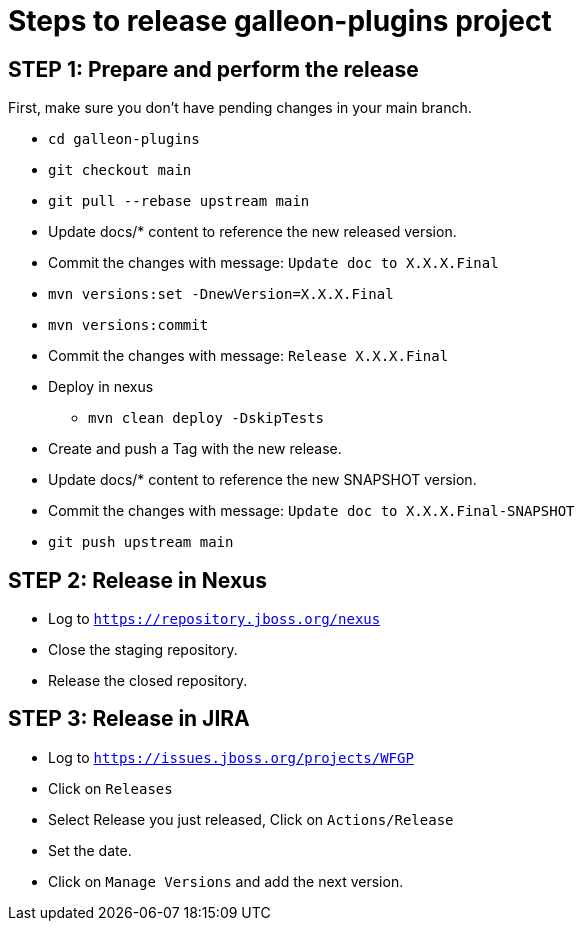 = Steps to release galleon-plugins project

== STEP 1: Prepare and perform the release

First, make sure you don't have pending changes in your main branch.

* `cd galleon-plugins`
* `git checkout main`
* `git pull --rebase upstream main`
* Update docs/* content to reference the new released version. 
* Commit the changes with message: `Update doc to X.X.X.Final`
* `mvn versions:set -DnewVersion=X.X.X.Final`
* `mvn versions:commit`
* Commit the changes with message: `Release X.X.X.Final`
* Deploy in nexus
** `mvn clean deploy -DskipTests`
* Create and push a Tag with the new release.
* Update docs/* content to reference the new SNAPSHOT version. 
* Commit the changes with message: `Update doc to X.X.X.Final-SNAPSHOT`
* `git push upstream main`

== STEP 2: Release in Nexus

* Log to `https://repository.jboss.org/nexus`
* Close the staging repository.
* Release the closed repository.

== STEP 3: Release in JIRA

* Log to `https://issues.jboss.org/projects/WFGP`
* Click on `Releases`
* Select Release you just released, Click on `Actions/Release`
* Set the date.
* Click on `Manage Versions` and add the next version.
